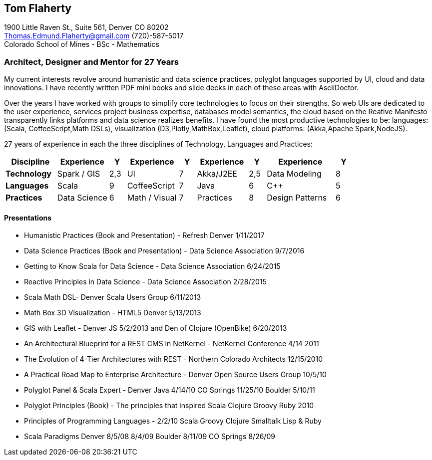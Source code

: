 
== [.black]#Tom Flaherty#

1900 Little Raven St., Suite 561, Denver CO 80202 +
Thomas.Edmund.Flaherty@gmail.com (720)-587-5017   +
Colorado School of Mines - BSc - Mathematics

=== [.black]#Architect, Designer and Mentor for 27 Years#

My current interests revolve around humanistic and data science practices, polyglot languages supported by
UI, cloud and data innovations. I have recently written PDF mini books and slide decks in each of these
areas with AsciiDoctor.

Over the years I have worked with groups to simplify core technologies to focus on their strengths.
So web UIs are dedicated to the user experience,
services project business expertise,
databases model semantics,
the cloud based on the Reative Manifesto transparently links platforms
and data science realizes benefits.
I have found the most productive technologies to be:
languages: (Scala, CoffeeScript,Math DSLs),
visualization (D3,Plotly,MathBox,Leaflet),
cloud platforms: (Akka,Apache Spark,NodeJS).


27 years of experience in each the three disciplines of Technology, Languages and Practices:

[cols="15,15,5,15,5,15,5,20,5",options="header"]
|====
^| *Discipline* ^| Experience   | Y  ^| Experience     | Y ^| Experience  | Y  ^| Experience      | Y
 | *Technology*  | Spark / GIS  | 2,3 | UI             | 7  | Akka/J2EE   | 2,5 | Data Modeling   | 8
 | *Languages*   | Scala        | 9   | CoffeeScript   | 7  | Java        | 6   | C++             | 5
 | *Practices*   | Data Science | 6   | Math / Visual  | 7  | Practices   | 8   | Design Patterns | 6
|====

==== [.black]#Presentations#

* Humanistic   Practices (Book and Presentation) - Refresh Denver 1/11/2017
* Data Science Practices (Book and Presentation) - Data Science Association 9/7/2016
* Getting to Know Scala for Data Science - Data Science Association 6/24/2015
* Reactive Principles in Data Science - Data Science Association 2/28/2015
* Scala Math DSL- Denver Scala Users Group 6/11/2013
* Math Box 3D Visualization - HTML5 Denver 5/13/2013
* GIS with Leaflet - Denver JS 5/2/2013 and Den of Clojure (OpenBike) 6/20/2013
* An Architectural Blueprint for a REST CMS in NetKernel - NetKernel Conference 4/14 2011
* The Evolution of 4-Tier Architectures with REST - Northern Colorado Architects 12/15/2010
* A Practical Road Map to Enterprise Architecture - Denver Open Source Users Group 10/5/10
* Polyglot Panel & Scala Expert - Denver Java 4/14/10 CO Springs 11/25/10 Boulder 5/10/11
* Polyglot Principles (Book) - The principles that inspired Scala Clojure Groovy Ruby 2010
* Principles of Programming Languages - 2/2/10 Scala Groovy Clojure Smalltalk Lisp & Ruby
* Scala Paradigms Denver 8/5/08 8/4/09 Boulder 8/11/09 CO Springs 8/26/09


